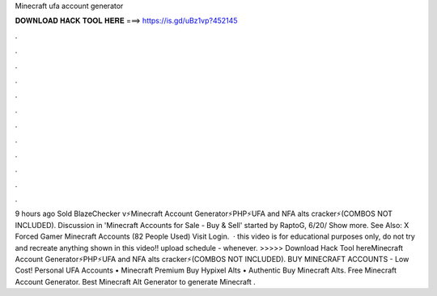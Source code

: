 Minecraft ufa account generator

𝐃𝐎𝐖𝐍𝐋𝐎𝐀𝐃 𝐇𝐀𝐂𝐊 𝐓𝐎𝐎𝐋 𝐇𝐄𝐑𝐄 ===> https://is.gd/uBz1vp?452145

.

.

.

.

.

.

.

.

.

.

.

.

9 hours ago Sold BlazeChecker v⚡Minecraft Account Generator⚡PHP⚡UFA and NFA alts cracker⚡(COMBOS NOT INCLUDED). Discussion in 'Minecraft Accounts for Sale - Buy & Sell' started by RaptoG, 6/20/ Show more. See Also: X Forced Gamer Minecraft Accounts (82 People Used) Visit Login.  · this video is for educational purposes only, do not try and recreate anything shown in this video!! upload schedule - whenever. >>>>> Download Hack Tool hereMinecraft Account Generator⚡PHP⚡UFA and NFA alts cracker⚡(COMBOS NOT INCLUDED). BUY MINECRAFT ACCOUNTS - Low Cost! Personal UFA Accounts • Minecraft Premium Buy Hypixel Alts • Authentic Buy Minecraft Alts. Free Minecraft Account Generator. Best Minecraft Alt Generator to generate Minecraft .